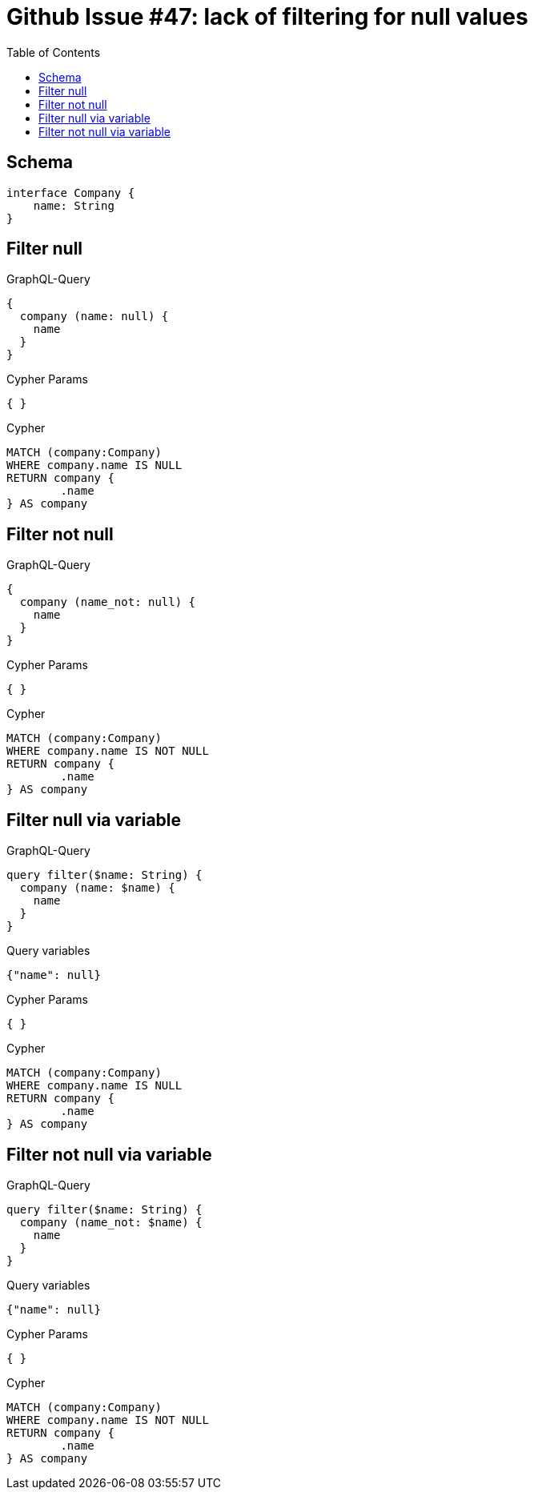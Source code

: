 :toc:

= Github Issue #47: lack of filtering for null values

== Schema

[source,graphql,schema=true]
----
interface Company {
    name: String
}
----

== Filter null

.GraphQL-Query
[source,graphql]
----
{
  company (name: null) {
    name
  }
}
----

.Cypher Params
[source,json]
----
{ }
----

.Cypher
[source,cypher]
----
MATCH (company:Company)
WHERE company.name IS NULL
RETURN company {
	.name
} AS company
----

== Filter not null

.GraphQL-Query
[source,graphql]
----
{
  company (name_not: null) {
    name
  }
}
----

.Cypher Params
[source,json]
----
{ }
----

.Cypher
[source,cypher]
----
MATCH (company:Company)
WHERE company.name IS NOT NULL
RETURN company {
	.name
} AS company
----

== Filter null via variable

.GraphQL-Query
[source,graphql]
----
query filter($name: String) {
  company (name: $name) {
    name
  }
}
----

.Query variables
[source,json,request=true]
----
{"name": null}
----

.Cypher Params
[source,json]
----
{ }
----

.Cypher
[source,cypher]
----
MATCH (company:Company)
WHERE company.name IS NULL
RETURN company {
	.name
} AS company
----

== Filter not null via variable

.GraphQL-Query
[source,graphql]
----
query filter($name: String) {
  company (name_not: $name) {
    name
  }
}
----

.Query variables
[source,json,request=true]
----
{"name": null}
----

.Cypher Params
[source,json]
----
{ }
----

.Cypher
[source,cypher]
----
MATCH (company:Company)
WHERE company.name IS NOT NULL
RETURN company {
	.name
} AS company
----

